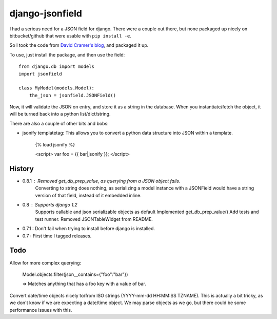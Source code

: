 django-jsonfield
===================

I had a serious need for a JSON field for django. There were a couple out
there, but none packaged up nicely on bitbucket/github that were usable
with ``pip install -e``.

So I took the code from `David Cramer's blog`_, and packaged it up.

To use, just install the package, and then use the field::


    from django.db import models
    import jsonfield
    
    class MyModel(models.Model):
        the_json = jsonfield.JSONField()
    
Now, it will validate the JSON on entry, and store it as a string in the
database.  When you instantiate/fetch the object, it will be turned back
into a python list/dict/string.

There are also a couple of other bits and bobs:

- jsonify templatetag:
  This allows you to convert a python data structure into JSON within a template.

    {% load jsonify %}
    
    <script>
    var foo = {{ bar|jsonify }};
    </script>
  
History
----------
* 0.8.1 : Removed get_db_prep_value, as querying from a JSON object fails.
          Converting to string does nothing, as serializing a model instance
          with a JSONField would have a string version of that field, instead
          of it embedded inline.
* 0.8 : Supports django 1.2
        Supports callable and json serializable objects as default
        Implemented get_db_prep_value()
        Add tests and test runner.
        Removed JSONTableWidget from README.
* 0.7.1 : Don't fail when trying to install before django is installed.
* 0.7 : First time I tagged releases.


Todo
----------

Allow for more complex querying:

    Model.objects.filter(json__contains={"foo":"bar"})
    
    => Matches anything that has a foo key with a value of bar.

Convert date/time objects nicely to/from ISO strings (YYYY-mm-dd HH:MM:SS 
TZNAME). This is actually a bit tricky, as we don't know if we are expecting
a date/time object. We may parse objects as we go, but there could be
some performance issues with this.

.. _David Cramer's blog: http://justcramer.com/2009/04/14/cleaning-up-with-json-and-sql/